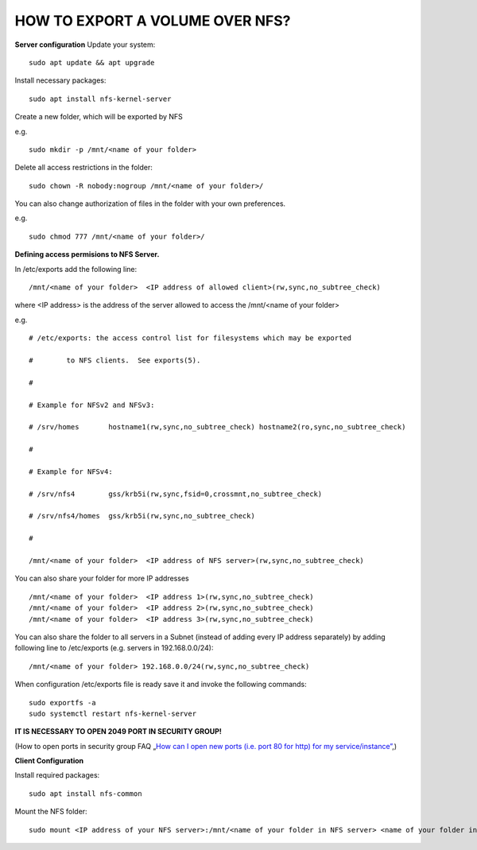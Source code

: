 HOW TO EXPORT A VOLUME OVER NFS?
================================

**Server configuration**
Update your system:

::

  sudo apt update && apt upgrade

Install necessary packages:

::

  sudo apt install nfs-kernel-server

Create a new folder, which will be exported by NFS

e.g.

::

  sudo mkdir -p /mnt/<name of your folder>

Delete all access restrictions in the folder:

::

  sudo chown -R nobody:nogroup /mnt/<name of your folder>/

You can also change authorization of files in the folder with your own preferences.

e.g.

::

  sudo chmod 777 /mnt/<name of your folder>/
  
  
**Defining access permisions to NFS Server.**

In /etc/exports add the following line:

::

  /mnt/<name of your folder>  <IP address of allowed client>(rw,sync,no_subtree_check)

where <IP address> is the address of the server allowed to access the /mnt/<name of your folder>

e.g.

::

  # /etc/exports: the access control list for filesystems which may be exported

  #        to NFS clients.  See exports(5).

  #

  # Example for NFSv2 and NFSv3:

  # /srv/homes       hostname1(rw,sync,no_subtree_check) hostname2(ro,sync,no_subtree_check)

  #

  # Example for NFSv4:

  # /srv/nfs4        gss/krb5i(rw,sync,fsid=0,crossmnt,no_subtree_check)

  # /srv/nfs4/homes  gss/krb5i(rw,sync,no_subtree_check)

  #

  /mnt/<name of your folder>  <IP address of NFS server>(rw,sync,no_subtree_check)

You can also share your folder for more IP addresses

::

  /mnt/<name of your folder>  <IP address 1>(rw,sync,no_subtree_check)
  /mnt/<name of your folder>  <IP address 2>(rw,sync,no_subtree_check)
  /mnt/<name of your folder>  <IP address 3>(rw,sync,no_subtree_check)

You can also share the folder to all servers in a Subnet (instead of adding every IP address separately) by adding following line to /etc/exports (e.g. servers in 192.168.0.0/24):

::

  /mnt/<name of your folder> 192.168.0.0/24(rw,sync,no_subtree_check)

When configuration /etc/exports file is ready save it and invoke the following commands:

::

  sudo exportfs -a
  sudo systemctl restart nfs-kernel-server

**IT IS NECESSARY TO OPEN 2049 PORT IN SECURITY GROUP!**

(How to open ports in security group FAQ „`How can I open new ports (i.e. port 80 for http) for my service/instance” <https://cloudferro-cf3.readthedocs-hosted.com/en/latest/networking/opennewports/opennewports.html?highlight=port>`_,)

**Client Configuration**

Install required packages:

::

  sudo apt install nfs-common

Mount the NFS folder:

::

  sudo mount <IP address of your NFS server>:/mnt/<name of your folder in NFS server> <name of your folder in Client>/
